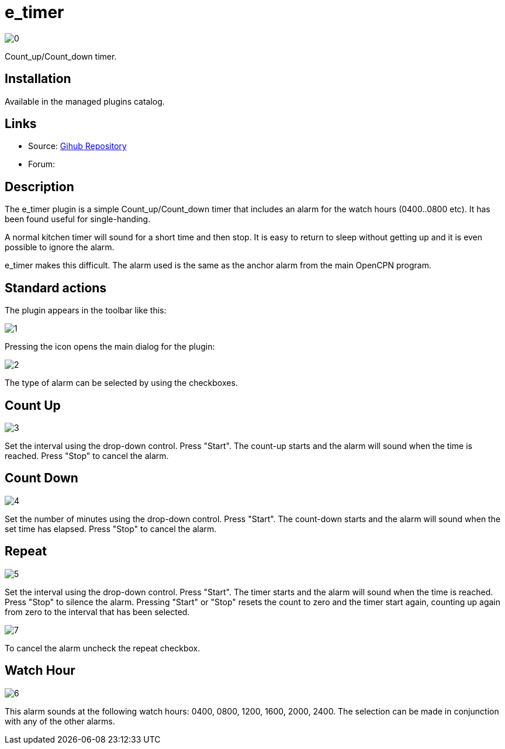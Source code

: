 :imagesdir: ../images/

= e_timer

image:0.png[]

Count_up/Count_down timer. 

== Installation

Available in the managed plugins catalog.

== Links

* Source: https://github.com/Rasbats/e_timer_pi[Gihub Repository]  
* Forum:

== Description

The e_timer plugin is a simple Count_up/Count_down timer that includes an alarm for the watch hours (0400..0800 etc). It has been found useful for single-handing. 

A normal kitchen timer will sound for a short time and then stop. It is easy to return to sleep without getting up and it is even possible to ignore the alarm. 

e_timer makes this difficult. The alarm used is the same as the anchor alarm from the main OpenCPN program. 

== Standard actions

The plugin appears in the toolbar like this:

image::1.png[]

Pressing the icon opens the main dialog for the plugin:

image::2.png[]

The type of alarm can be selected by using the checkboxes.

== Count Up

image::3.png[]

Set the interval using the drop-down control. Press "Start". The count-up starts and the alarm will sound when the time is reached. Press "Stop" to cancel the alarm.

== Count Down

image::4.png[]

Set the number of minutes using the drop-down control. Press "Start". The count-down starts and the alarm will sound when the set time has elapsed. Press "Stop" to cancel the alarm.

== Repeat

image::5.png[]

Set the interval using the drop-down control. Press "Start". The timer starts and the alarm will sound when the time is reached. Press "Stop" to silence the alarm. Pressing "Start" or "Stop" resets the count to zero and the timer start again, counting up again from zero to the interval that has been selected. 

image::7.png[]

To cancel the alarm uncheck the repeat checkbox.

== Watch Hour

image::6.png[]

This alarm sounds at the following watch hours: 0400, 0800, 1200, 1600, 2000, 2400. The selection can be made in conjunction with any of the other alarms.
